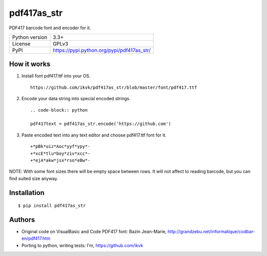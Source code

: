 pdf417as_str
============

PDF417 barcode font and encoder for it.

===================  ===========================================
Python version       3.3+
License              GPLv3
PyPI                 https://pypi.python.org/pypi/pdf417as_str/
===================  ===========================================

How it works
------------

1. Install font pdf417.ttf into your OS.

  ::

    https://github.com/ikvk/pdf417as_str/blob/master/font/pdf417.ttf

2. Encode your data string into special encoded strings.

  ::

    .. code-block:: python

    pdf417text = pdf417as_str.encode('https://github.com')

3. Paste encoded text into any text editor and choose pdf417.ttf font for it.

  ::

    +*pBk*uiz*Aoc*yyf*ypy*-
    +*xcE*tlu*boy*ziv*xcc*-
    +*ejA*akw*jsx*rso*eBw*-

NOTE: With some font sizes there will be empty space between rows.
It will not affect to reading barcode, but you can find suited size anyway.

Installation
------------
::

    $ pip install pdf417as_str


Authors
-------

* Original code on VisualBasic and Code PDF417 font:
  Bazin Jean-Marie, http://grandzebu.net/informatique/codbar-en/pdf417.htm

* Porting to python, writing tests:
  I'm, https://github.com/ikvk
